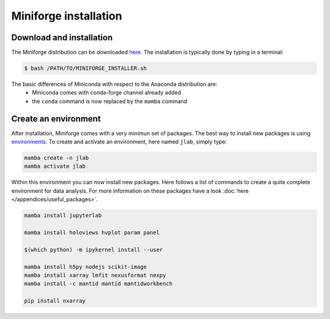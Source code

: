 ======================
Miniforge installation
======================

Download and installation
=========================

The Miniforge distribution can be downloaded `here <https://github.com/conda-forge/miniforge#miniforge3>`_.
The installation is typically done by typing in a terminal:

.. code-block:: bash

    $ bash /PATH/TO/MINIFORGE_INSTALLER.sh

The basic differences of Miniconda with respect to the Anaconda distribution are:
 * Miniconda comes with conda-forge channel already added
 * the ``conda`` command is now replaced by the ``mamba`` command


Create an environment
=====================

After installation, Miniforge comes with a very minimun set of packages. The best way to install new packages is using `environments <https://docs.conda.io/projects/conda/en/latest/user-guide/tasks/manage-environments.html#managing-environments>`_. To create and activate an environment, here named ``jlab``, simply type:

.. code-block:: bash

    mamba create -n jlab
    mamba activate jlab

Within this environment you can now install new packages. Here follows a list of commands to create a quite complete environment for data analysis. For more information on these packages have a look :doc:`here </appendices/useful_packages>`.

.. code-block:: bash

    mamba install jupyterlab

    mamba install holoviews hvplot param panel

    $(which python) -m ipykernel install --user

    mamba install h5py nodejs scikit-image
    mamba install xarray lmfit nexusformat nexpy
    mamba install -c mantid mantid mantidworkbench

    pip install nxarray
